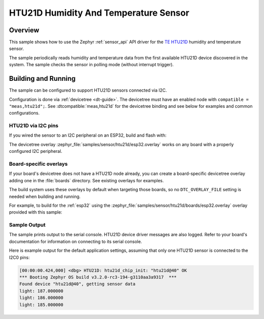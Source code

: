.. _htu21d:

HTU21D Humidity And Temperature Sensor
######################################

Overview
********

This sample shows how to use the Zephyr :ref:`sensor_api` API driver for the
`TE HTU21D`_ humidity and temperature sensor.

.. _TE HTU21D:
   https://www.te.com/commerce/DocumentDelivery/DDEController?Action=showdoc&DocId=Data+Sheet%7FHPC199_6%7FA6%7Fpdf%7FEnglish%7FENG_DS_HPC199_6_A6.pdf%7FCAT-HSC0004

The sample periodically reads humidity and temperature data from the first
available HTU21D device discovered in the system. The sample checks the sensor
in polling mode (without interrupt trigger).

Building and Running
********************

The sample can be configured to support HTU21D sensors connected via I2C.

Configuration is done via :ref:`devicetree <dt-guide>`. The devicetree must
have an enabled node with ``compatible = "meas,htu21d";``. See
:dtcompatible:`meas,htu21d` for the devicetree binding and see below for examples
and common configurations.

HTU21D via I2C pins
===================

If you wired the sensor to an I2C peripheral on an ESP32, build and flash with:

.. zephyr-app-commands::
   :zephyr-app: samples/sensor/htu21d
   :goals: build flash
   :gen-args: -DDTC_OVERLAY_FILE=esp32.overlay

The devicetree overlay :zephyr_file:`samples/sensor/htu21d/esp32.overlay` works
on any board with a properly configured I2C peripheral.

Board-specific overlays
=======================

If your board's devicetree does not have a HTU21D node already, you can create
a board-specific devicetree overlay adding one in the :file:`boards` directory.
See existing overlays for examples.

The build system uses these overlays by default when targeting those boards, so
no ``DTC_OVERLAY_FILE`` setting is needed when building and running.

For example, to build for the :ref:`esp32` using the
:zephyr_file:`samples/sensor/htu21d/boards/esp32.overlay` overlay provided with
this sample:

.. zephyr-app-commands::
   :zephyr-app: samples/sensor/htu21d
   :goals: build flash
   :board: esp32

Sample Output
=============

The sample prints output to the serial console. HTU21D device driver messages
are also logged. Refer to your board's documentation for information on
connecting to its serial console.

Here is example output for the default application settings, assuming that only
one HTU21D sensor is connected to the I2C0 pins:

.. code-block:: none

   [00:00:00.424,000] <dbg> HTU21D: htu21d_chip_init: "htu21d@40" OK
   *** Booting Zephyr OS build v3.2.0-rc3-194-g3110aa3a9317  ***
   Found device "htu21d@40", getting sensor data
   light: 187.000000
   light: 186.000000
   light: 185.000000
